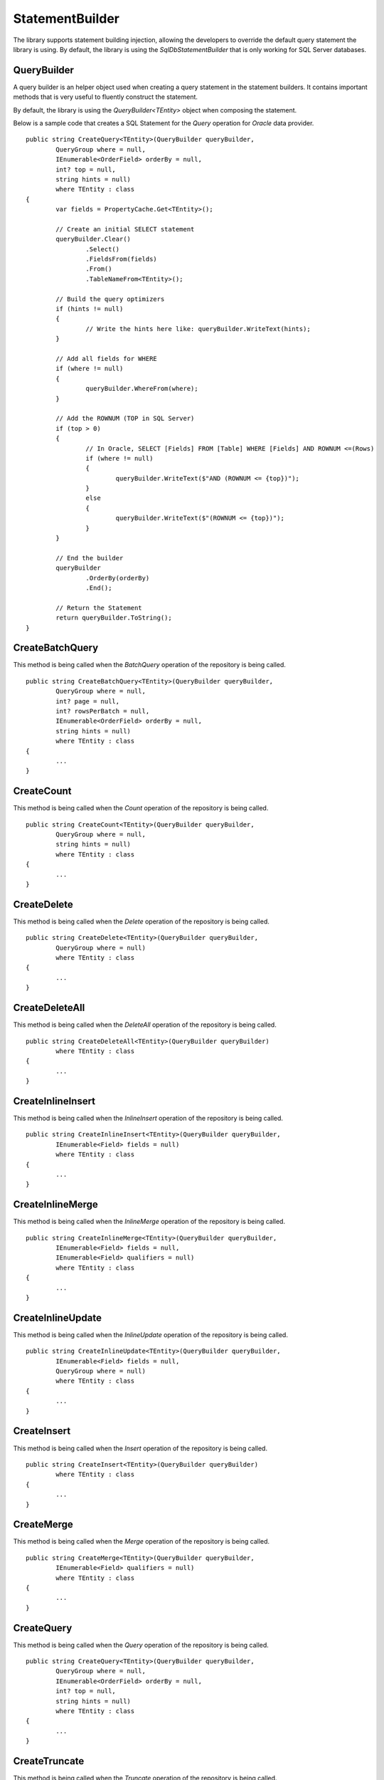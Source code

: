 StatementBuilder
================

The library supports statement building injection, allowing the developers to override the default query statement the library is using. By default, the library is using the `SqlDbStatementBuilder` that is only working for SQL Server databases.

QueryBuilder
------------

.. highlight:: none

A query builder is an helper object used when creating a query statement in the statement builders. It contains important methods that is very useful to fluently construct the statement.

By default, the library is using the `QueryBuilder<TEntity>` object when composing the statement.

Below is a sample code that creates a SQL Statement for the `Query` operation for `Oracle` data provider.

::

	public string CreateQuery<TEntity>(QueryBuilder queryBuilder,
		QueryGroup where = null,
		IEnumerable<OrderField> orderBy = null,
		int? top = null,
		string hints = null)
		where TEntity : class
	{
		var fields = PropertyCache.Get<TEntity>();

		// Create an initial SELECT statement
		queryBuilder.Clear()
			.Select()
			.FieldsFrom(fields)
			.From()
			.TableNameFrom<TEntity>();

		// Build the query optimizers
		if (hints != null)
		{
			// Write the hints here like: queryBuilder.WriteText(hints);
		}

		// Add all fields for WHERE
		if (where != null)
		{
			queryBuilder.WhereFrom(where);
		}

		// Add the ROWNUM (TOP in SQL Server)
		if (top > 0)
		{
			// In Oracle, SELECT [Fields] FROM [Table] WHERE [Fields] AND ROWNUM <=(Rows)
			if (where != null)
			{
				queryBuilder.WriteText($"AND (ROWNUM <= {top})");
			}
			else
			{
				queryBuilder.WriteText($"(ROWNUM <= {top})");
			}
		}

		// End the builder
		queryBuilder
			.OrderBy(orderBy)
			.End();

		// Return the Statement
		return queryBuilder.ToString();
	}

CreateBatchQuery
----------------

.. highlight:: none

This method is being called when the `BatchQuery` operation of the repository is being called.

::

	public string CreateBatchQuery<TEntity>(QueryBuilder queryBuilder,
		QueryGroup where = null,
		int? page = null,
		int? rowsPerBatch = null,
		IEnumerable<OrderField> orderBy = null,
		string hints = null)
		where TEntity : class
	{
		...
	}

CreateCount
-----------

.. highlight:: none

This method is being called when the `Count` operation of the repository is being called.

::

	public string CreateCount<TEntity>(QueryBuilder queryBuilder,
		QueryGroup where = null,
		string hints = null)
		where TEntity : class
	{
		...
	}

CreateDelete
------------

.. highlight:: none

This method is being called when the `Delete` operation of the repository is being called.

::

	public string CreateDelete<TEntity>(QueryBuilder queryBuilder,
		QueryGroup where = null)
		where TEntity : class
	{
		...
	}

CreateDeleteAll
---------------

.. highlight:: none

This method is being called when the `DeleteAll` operation of the repository is being called.

::

	public string CreateDeleteAll<TEntity>(QueryBuilder queryBuilder)
		where TEntity : class
	{
		...
	}

CreateInlineInsert
------------------

.. highlight:: none

This method is being called when the `InlineInsert` operation of the repository is being called.

::

	public string CreateInlineInsert<TEntity>(QueryBuilder queryBuilder,
		IEnumerable<Field> fields = null)
		where TEntity : class
	{
		...
	}

CreateInlineMerge
-----------------

.. highlight:: none

This method is being called when the `InlineMerge` operation of the repository is being called.

::

	public string CreateInlineMerge<TEntity>(QueryBuilder queryBuilder,
		IEnumerable<Field> fields = null,
		IEnumerable<Field> qualifiers = null)
		where TEntity : class
	{
		...
	}

CreateInlineUpdate
------------------

.. highlight:: none

This method is being called when the `InlineUpdate` operation of the repository is being called.

::

	public string CreateInlineUpdate<TEntity>(QueryBuilder queryBuilder,
		IEnumerable<Field> fields = null,
		QueryGroup where = null)
		where TEntity : class
	{
		...
	}

CreateInsert
------------

.. highlight:: none

This method is being called when the `Insert` operation of the repository is being called.

::

	public string CreateInsert<TEntity>(QueryBuilder queryBuilder)
		where TEntity : class
	{
		...
	}

CreateMerge
-----------

.. highlight:: none

This method is being called when the `Merge` operation of the repository is being called.

::

	public string CreateMerge<TEntity>(QueryBuilder queryBuilder,
		IEnumerable<Field> qualifiers = null)
		where TEntity : class
	{
		...
	}

CreateQuery
-----------

.. highlight:: none

This method is being called when the `Query` operation of the repository is being called.

::

	public string CreateQuery<TEntity>(QueryBuilder queryBuilder,
		QueryGroup where = null,
		IEnumerable<OrderField> orderBy = null,
		int? top = null,
		string hints = null)
		where TEntity : class
	{
		...
	}

CreateTruncate
--------------

.. highlight:: none

This method is being called when the `Truncate` operation of the repository is being called.

::

	public string CreateTruncate<TEntity>(QueryBuilder queryBuilder)
		where TEntity : class
	{
		...
	}

CreateUpdate
------------

.. highlight:: none

This method is being called when the `Update` operation of the repository is being called.

::

	public string CreateUpdate<TEntity>(QueryBuilder queryBuilder,
		QueryGroup where = null)
		where TEntity : class
	{
		...
	}

Creating a custom Statement Builder
-----------------------------------

.. highlight:: c#

The main reason why the library supports the statement builder is to allow the developers override the default statement builder of the library. By default, the library statement builder is only limited for SQL Server providers (as SQL Statements). However, it will fail if the library is being used to access the Oracle, MySql or any other providers.

To create a custom statement builder, simply create a class and implements the `Interfaces.IStatementBuilder` interface.

::

	public class OracleDbStatementBuilder : IStatementBuilder
	{
		// Implements the IStatementBuilder methods here
	}

Once the custom statement builder is created, it then can be used as an injectable object into the repository. See sample below injecting a statement builder for Oracle provider.

::

	var statementBuilder = new OracleDbStatementBuilder();
	var repository = new DbRepository<SqlConnection>(@"Server=.;Database=Northwind;Integrated Security=SSPI;", statementBuilder);

With the code snippets above, everytime the repository operation methods is being called, the `OracleStatementBuilder` corresponding method will be executed.

Mapping a Statement Builder
---------------------------

.. highlight:: c#

By default, the library is using the `SqlDbStatementBuilder` object for the statement builder. As discussed above, when creating a custom statement builder, it can then be injected as an object in the repository. However, if the developer wants to map the statement builder by provider level, this feature comes into the play.

The mapper is of static type `StatementBuilderMapper`.

The following are the methods of this object.

- **Get**: returns the instance of statement builder by type (of type `System.Data.IDbConnection`).
- **Map**: maps the custom statement builder to a type (of type `System.Data.IDbConnection`).

Mapping a statement builder enables the developer to map the custom statement builder by provider level. 

Let say for example, if the developers created the following repositories:

 - CustomerRepository (for `SqlConnection`)
 - ProductRepository (for `SqlConnection`)
 - OrderRepository (for `OracleConnection`)
 - CompanyRepository (for `OleDbConnection`)

Then, by mapping a custom statement builders, it will enable the library to summon the statement builder based on the provider of the repository. With the following repositories defined above, the developers must implement atleast two (2) custom statement builder (one for Oracle provider and one for OleDb provider).

Let say the developer created 2 new custom statement builders named:

 - OracleStatementBuilder
 - OleDbStatementBuilder

The developers can now map the following statement builders into the repositories by provider level. Below is the sample way on how to do it.

::

	StatementBuilderMapper.Map(typeof(OracleConnection), new OracleStatementBuilder());
	StatementBuilderMapper.Map(typeof(OleDbConnection), new OleDbStatementBuilder());

The object `StatementBuilderMapper.Map` is callable everywhere in the application as it was implemented in s static way. Make sure to call it once, or else, an exception will be thrown.
